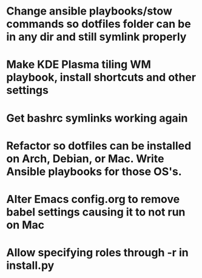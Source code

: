 * Change ansible playbooks/stow commands so dotfiles folder can be in any dir and still symlink properly
* Make KDE Plasma tiling WM playbook, install shortcuts and other settings
* Get bashrc symlinks working again
* Refactor so dotfiles can be installed on Arch, Debian, or Mac. Write Ansible playbooks for those OS's.
* Alter Emacs config.org to remove babel settings causing it to not run on Mac
* Allow specifying roles through -r in install.py